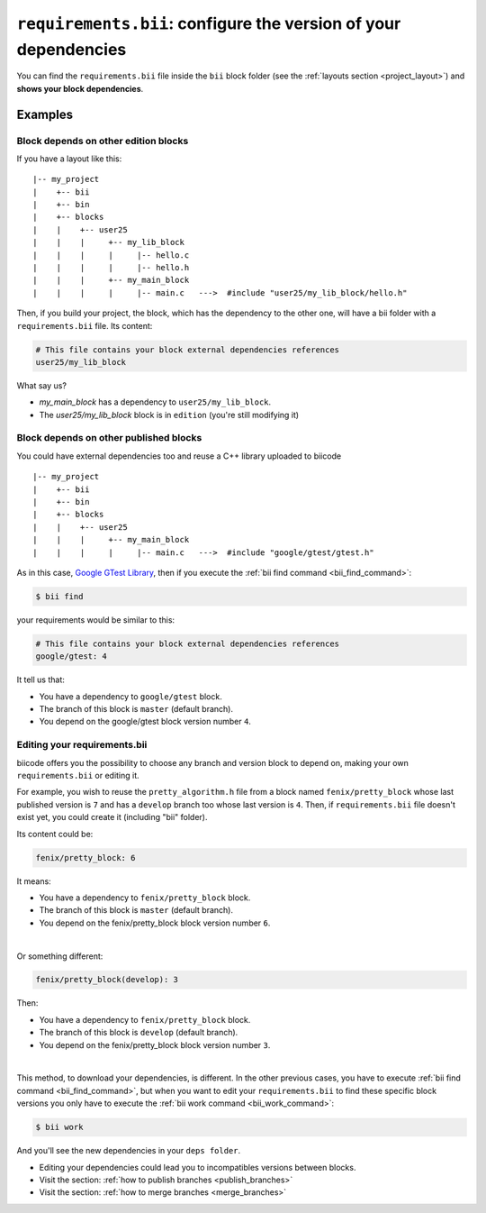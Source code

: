 .. _requirements_bii:

``requirements.bii``: configure the version of your dependencies
================================================================

You can find the ``requirements.bii`` file inside the ``bii`` block folder (see the :ref:`layouts section <project_layout>`) and **shows your block dependencies**.

Examples
---------

Block depends on other edition blocks
^^^^^^^^^^^^^^^^^^^^^^^^^^^^^^^^^^^^^^

If you have a layout like this: ::

|-- my_project
|    +-- bii
|    +-- bin
|    +-- blocks
|    |	  +-- user25
|    |    |     +-- my_lib_block
|    |    |  	|     |-- hello.c
|    |    |     |     |-- hello.h
|    |    |     +-- my_main_block
|    |    |  	|     |-- main.c   --->  #include "user25/my_lib_block/hello.h"

Then, if you build your project, the block, which has the dependency to the other one, will have a bii folder with a ``requirements.bii`` file. Its content:

.. code-block:: text

	# This file contains your block external dependencies references
	user25/my_lib_block

What say us?

* *my_main_block* has a dependency to ``user25/my_lib_block``. 
* The *user25/my_lib_block* block is in ``edition`` (you're still modifying it)


Block depends on other published blocks
^^^^^^^^^^^^^^^^^^^^^^^^^^^^^^^^^^^^^^^^

You could have external dependencies too and reuse a C++ library uploaded to biicode ::

|-- my_project
|    +-- bii
|    +-- bin
|    +-- blocks
|    |	  +-- user25
|    |    |     +-- my_main_block
|    |    |  	|     |-- main.c   --->  #include "google/gtest/gtest.h"

As in this case, `Google GTest Library <https://www.biicode.com/google/blocks/google/gtest/branches/master#.U7QO3flv6QA>`_, then if you execute the :ref:`bii find command <bii_find_command>`:

.. code-block:: bash

	$ bii find

your requirements would be similar to this:

.. code-block:: text

	# This file contains your block external dependencies references
	google/gtest: 4

It tell us that:

* You have a dependency to ``google/gtest`` block.
* The branch of this block is ``master`` (default branch).
* You depend on the google/gtest block version number ``4``.

.. _edit_requirements_bii:

Editing your requirements.bii
^^^^^^^^^^^^^^^^^^^^^^^^^^^^^^

biicode offers you the possibility to choose any branch and version block to depend on, making your own ``requirements.bii`` or editing it.

For example, you wish to reuse the ``pretty_algorithm.h`` file from a block named ``fenix/pretty_block`` whose last published version is ``7`` and has a ``develop`` branch too whose last version is ``4``. Then, if ``requirements.bii`` file doesn't exist yet, you could create it (including "bii" folder).

Its content could be:

.. code-block:: text

	fenix/pretty_block: 6

It means:

* You have a dependency to ``fenix/pretty_block`` block.
* The branch of this block is ``master`` (default branch).
* You depend on the fenix/pretty_block block version number ``6``.
|
Or something different:

.. code-block:: text

	fenix/pretty_block(develop): 3

Then:

* You have a dependency to ``fenix/pretty_block`` block.
* The branch of this block is ``develop`` (default branch).
* You depend on the fenix/pretty_block block version number ``3``.
|
This method, to download your dependencies, is different. In the other previous cases, you have to execute :ref:`bii find command <bii_find_command>`, but when you want to edit your ``requirements.bii`` to find these specific block versions you only have to execute the :ref:`bii work command <bii_work_command>`:

.. code-block:: bash

	$ bii work

And you'll see the new dependencies in your ``deps folder``.

.. container:: infonote

	* Editing your dependencies could lead you to incompatibles versions between blocks.
	* Visit the section: :ref:`how to publish branches <publish_branches>`
	* Visit the section: :ref:`how to merge branches <merge_branches>`